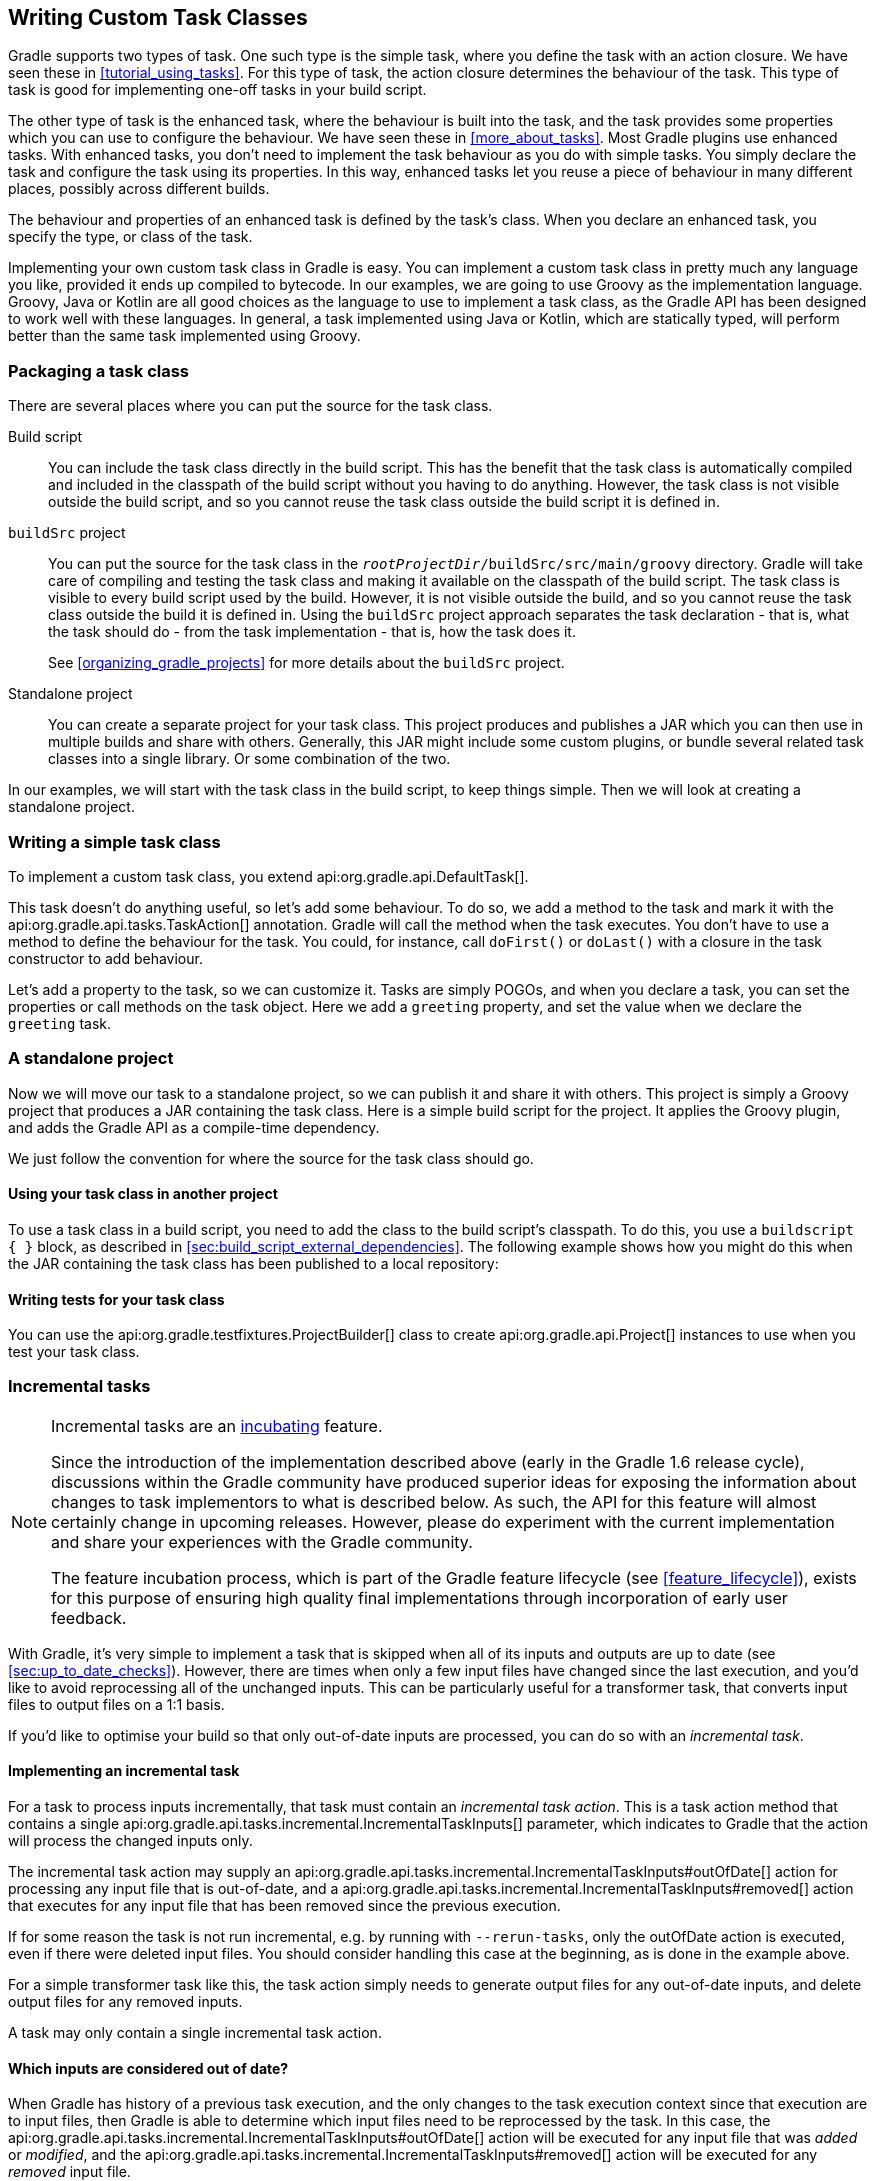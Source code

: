 // Copyright 2017 the original author or authors.
//
// Licensed under the Apache License, Version 2.0 (the "License");
// you may not use this file except in compliance with the License.
// You may obtain a copy of the License at
//
//      http://www.apache.org/licenses/LICENSE-2.0
//
// Unless required by applicable law or agreed to in writing, software
// distributed under the License is distributed on an "AS IS" BASIS,
// WITHOUT WARRANTIES OR CONDITIONS OF ANY KIND, either express or implied.
// See the License for the specific language governing permissions and
// limitations under the License.

[[custom_tasks]]
== Writing Custom Task Classes

Gradle supports two types of task. One such type is the simple task, where you define the task with an action closure. We have seen these in <<tutorial_using_tasks>>. For this type of task, the action closure determines the behaviour of the task. This type of task is good for implementing one-off tasks in your build script.

The other type of task is the enhanced task, where the behaviour is built into the task, and the task provides some properties which you can use to configure the behaviour. We have seen these in <<more_about_tasks>>. Most Gradle plugins use enhanced tasks. With enhanced tasks, you don't need to implement the task behaviour as you do with simple tasks. You simply declare the task and configure the task using its properties. In this way, enhanced tasks let you reuse a piece of behaviour in many different places, possibly across different builds.

The behaviour and properties of an enhanced task is defined by the task's class. When you declare an enhanced task, you specify the type, or class of the task.

Implementing your own custom task class in Gradle is easy. You can implement a custom task class in pretty much any language you like, provided it ends up compiled to bytecode. In our examples, we are going to use Groovy as the implementation language. Groovy, Java or Kotlin are all good choices as the language to use to implement a task class, as the Gradle API has been designed to work well with these languages. In general, a task implemented using Java or Kotlin, which are statically typed, will perform better than the same task implemented using Groovy.


[[sec:packaging_a_task_class]]
=== Packaging a task class

There are several places where you can put the source for the task class.

Build script::
You can include the task class directly in the build script. This has the benefit that the task class is automatically compiled and included in the classpath of the build script without you having to do anything. However, the task class is not visible outside the build script, and so you cannot reuse the task class outside the build script it is defined in.

`buildSrc` project::
You can put the source for the task class in the `__rootProjectDir__/buildSrc/src/main/groovy` directory. Gradle will take care of compiling and testing the task class and making it available on the classpath of the build script. The task class is visible to every build script used by the build. However, it is not visible outside the build, and so you cannot reuse the task class outside the build it is defined in. Using the `buildSrc` project approach separates the task declaration - that is, what the task should do - from the task implementation - that is, how the task does it.
+
See <<organizing_gradle_projects>> for more details about the `buildSrc` project.

Standalone project::
You can create a separate project for your task class. This project produces and publishes a JAR which you can then use in multiple builds and share with others. Generally, this JAR might include some custom plugins, or bundle several related task classes into a single library. Or some combination of the two.

In our examples, we will start with the task class in the build script, to keep things simple. Then we will look at creating a standalone project.

[[sec:writing_a_simple_task_class]]
=== Writing a simple task class

To implement a custom task class, you extend api:org.gradle.api.DefaultTask[].

++++
<sample id="customTask" dir="userguide/tasks/customTask" title="Defining a custom task">
            <sourcefile file="build.gradle" snippet="define-task"/>
        </sample>
++++

This task doesn't do anything useful, so let's add some behaviour. To do so, we add a method to the task and mark it with the api:org.gradle.api.tasks.TaskAction[] annotation. Gradle will call the method when the task executes. You don't have to use a method to define the behaviour for the task. You could, for instance, call `doFirst()` or `doLast()` with a closure in the task constructor to add behaviour.

++++
<sample id="customTaskWithAction" dir="userguide/tasks/customTask" title="A hello world task">
            <sourcefile file="build.gradle" snippet="add-action"/>
            <output args="-q hello"/>
        </sample>
++++

Let's add a property to the task, so we can customize it. Tasks are simply POGOs, and when you declare a task, you can set the properties or call methods on the task object. Here we add a `greeting` property, and set the value when we declare the `greeting` task.

++++
<sample id="customTaskWithProperty" dir="userguide/tasks/customTaskWithProperty" title="A customizable hello world task">
            <sourcefile file="build.gradle" snippet="add-property"/>
            <output args="-q hello greeting"/>
        </sample>
++++


[[sec:custom_tasks_standalone_project]]
=== A standalone project

Now we will move our task to a standalone project, so we can publish it and share it with others. This project is simply a Groovy project that produces a JAR containing the task class. Here is a simple build script for the project. It applies the Groovy plugin, and adds the Gradle API as a compile-time dependency.

++++
<sample id="customTaskStandalone" dir="customPlugin/plugin" title="A build for a custom task" includeLocation="true">
            <sourcefile file="build.gradle" snippet="use-plugin"/>
        </sample>
++++

We just follow the convention for where the source for the task class should go.

++++
<sample id="customTaskStandalone" dir="customPlugin/plugin" title="A custom task">
            <sourcefile file="src/main/groovy/org/gradle/GreetingTask.groovy"/>
        </sample>
++++


[[sec:using_your_task_class_in_another_project]]
==== Using your task class in another project

To use a task class in a build script, you need to add the class to the build script's classpath. To do this, you use a `buildscript { }` block, as described in <<sec:build_script_external_dependencies>>. The following example shows how you might do this when the JAR containing the task class has been published to a local repository:

++++
<sample id="usingCustomTask" dir="customPlugin/consumer" title="Using a custom task in another project">
                <test args="-p../plugin uploadArchives"/>
                <test args="greeting"/>
                <sourcefile file="build.gradle" snippet="use-task"/>
            </sample>
++++


[[sec:writing_tests_for_your_task_class]]
==== Writing tests for your task class

You can use the api:org.gradle.testfixtures.ProjectBuilder[] class to create api:org.gradle.api.Project[] instances to use when you test your task class.

++++
<sample id="customTaskStandalone" dir="customPlugin/plugin" title="Testing a custom task">
                <sourcefile file="src/test/groovy/org/gradle/GreetingTaskTest.groovy" snippet="test-task"/>
            </sample>
++++


[[incremental_tasks]]
=== Incremental tasks


[NOTE]
====

Incremental tasks are an <<feature_lifecycle,incubating>> feature.

Since the introduction of the implementation described above (early in the Gradle 1.6 release cycle), discussions within the Gradle community have produced superior ideas for exposing the information about changes to task implementors to what is described below. As such, the API for this feature will almost certainly change in upcoming releases. However, please do experiment with the current implementation and share your experiences with the Gradle community.

The feature incubation process, which is part of the Gradle feature lifecycle (see <<feature_lifecycle>>), exists for this purpose of ensuring high quality final implementations through incorporation of early user feedback.

====

With Gradle, it's very simple to implement a task that is skipped when all of its inputs and outputs are up to date (see <<sec:up_to_date_checks>>). However, there are times when only a few input files have changed since the last execution, and you'd like to avoid reprocessing all of the unchanged inputs. This can be particularly useful for a transformer task, that converts input files to output files on a 1:1 basis.

If you'd like to optimise your build so that only out-of-date inputs are processed, you can do so with an _incremental task_.


[[sec:implementing_an_incremental_task]]
==== Implementing an incremental task

For a task to process inputs incrementally, that task must contain an _incremental task action_. This is a task action method that contains a single api:org.gradle.api.tasks.incremental.IncrementalTaskInputs[] parameter, which indicates to Gradle that the action will process the changed inputs only.

The incremental task action may supply an api:org.gradle.api.tasks.incremental.IncrementalTaskInputs#outOfDate[] action for processing any input file that is out-of-date, and a api:org.gradle.api.tasks.incremental.IncrementalTaskInputs#removed[] action that executes for any input file that has been removed since the previous execution.

++++
<sample id="taskDefinition" dir="userguide/tasks/incrementalTask" title="Defining an incremental task action" includeLocation="true">
                <sourcefile file="build.gradle" snippet="incremental-task"/>
            </sample>
++++

If for some reason the task is not run incremental, e.g. by running with `--rerun-tasks`, only the outOfDate action is executed, even if there were deleted input files. You should consider handling this case at the beginning, as is done in the example above.

For a simple transformer task like this, the task action simply needs to generate output files for any out-of-date inputs, and delete output files for any removed inputs.

A task may only contain a single incremental task action.

[[sec:which_inputs_are_considered_out_of_date]]
==== Which inputs are considered out of date?

When Gradle has history of a previous task execution, and the only changes to the task execution context since that execution are to input files, then Gradle is able to determine which input files need to be reprocessed by the task. In this case, the api:org.gradle.api.tasks.incremental.IncrementalTaskInputs#outOfDate[] action will be executed for any input file that was _added_ or _modified_, and the api:org.gradle.api.tasks.incremental.IncrementalTaskInputs#removed[] action will be executed for any _removed_ input file.

However, there are many cases where Gradle is unable to determine which input files need to be reprocessed. Examples include:

* There is no history available from a previous execution.
* You are building with a different version of Gradle. Currently, Gradle does not use task history from a different version.
* An `upToDateWhen` criteria added to the task returns `false`.
* An input property has changed since the previous execution.
* One or more output files have changed since the previous execution.

In any of these cases, Gradle will consider all of the input files to be `outOfDate`. The api:org.gradle.api.tasks.incremental.IncrementalTaskInputs#outOfDate[] action will be executed for every input file, and the api:org.gradle.api.tasks.incremental.IncrementalTaskInputs#removed[] action will not be executed at all.

You can check if Gradle was able to determine the incremental changes to input files with api:org.gradle.api.tasks.incremental.IncrementalTaskInputs#isIncremental[].

[[sec:an_incremental_task_in_action]]
==== An incremental task in action

Given the incremental task implementation <<taskDefinition,above>>, we can explore the various change scenarios by example. Note that the various mutation tasks ('updateInputs', 'removeInput', etc) are only present for demonstration purposes: these would not normally be part of your build script.

First, consider the `IncrementalReverseTask` executed against a set of inputs for the first time. In this case, all inputs will be considered “out of date”:

++++
<sample id="incrementalTaskFirstRun" dir="userguide/tasks/incrementalTask" title="Running the incremental task for the first time">
                <sourcefile file="build.gradle" snippet="reverse"/>
                <layout after="originalInputs">
                    build.gradle
                    inputs/
                    inputs/1.txt
                    inputs/2.txt
                    inputs/3.txt
                </layout>
                <output args="-q incrementalReverse" ignoreLineOrder="true"/>
            </sample>
++++

Naturally when the task is executed again with no changes, then the entire task is up to date and no files are reported to the task action:

++++
<sample id="incrementalTaskNoChange" dir="userguide/tasks/incrementalTask" title="Running the incremental task with unchanged inputs">
                <test args="-q originalInputs incrementalReverse"/>
                <output args="-q incrementalReverse"/>
            </sample>
++++

When an input file is modified in some way or a new input file is added, then re-executing the task results in those files being reported to api:org.gradle.api.tasks.incremental.IncrementalTaskInputs#outOfDate[]:

++++
<sample id="incrementalTaskUpdatedInputs" dir="userguide/tasks/incrementalTask" title="Running the incremental task with updated input files">
                <sourcefile file="build.gradle" snippet="updated-inputs"/>
                <test args="-q originalInputs incrementalReverse"/>
                <output args="-q updateInputs incrementalReverse" ignoreLineOrder="true"/>
            </sample>
++++

When an existing input file is removed, then re-executing the task results in that file being reported to api:org.gradle.api.tasks.incremental.IncrementalTaskInputs#removed[]:

++++
<sample id="incrementalTaskRemovedInput" dir="userguide/tasks/incrementalTask" title="Running the incremental task with an input file removed">
                <sourcefile file="build.gradle" snippet="removed-input"/>
                <test args="-q originalInputs incrementalReverse"/>
                <output args="-q removeInput incrementalReverse" ignoreLineOrder="true"/>
            </sample>
++++

When an output file is deleted (or modified), then Gradle is unable to determine which input files are out of date. In this case, _all_ input files are reported to the api:org.gradle.api.tasks.incremental.IncrementalTaskInputs#outOfDate[] action, and no input files are reported to the api:org.gradle.api.tasks.incremental.IncrementalTaskInputs#removed[] action:

++++
<sample id="incrementalTaskRemovedOutput" dir="userguide/tasks/incrementalTask" title="Running the incremental task with an output file removed">
                <sourcefile file="build.gradle" snippet="removed-output"/>
                <test args="-q originalInputs incrementalReverse"/>
                <output args="-q removeOutput incrementalReverse" ignoreLineOrder="true"/>
            </sample>
++++

When a task input property is modified, Gradle is unable to determine how this property impacted the task outputs, so all input files are assumed to be out of date. So similar to the changed output file example, _all_ input files are reported to the api:org.gradle.api.tasks.incremental.IncrementalTaskInputs#outOfDate[] action, and no input files are reported to the api:org.gradle.api.tasks.incremental.IncrementalTaskInputs#removed[] action:

++++
<sample id="incrementalTaskChangedProperty" dir="userguide/tasks/incrementalTask" title="Running the incremental task with an input property changed">
                <test args="-q originalInputs incrementalReverse"/>
                <output args="-q -PtaskInputProperty=changed incrementalReverse" ignoreLineOrder="true"/>
            </sample>
++++

[[sec:storing_incremental_task_state]]
==== Storing incremental state for cached tasks

Using Gradle's `IncrementalTaskInputs` is not the only way to create tasks that only works on changes since the last execution. Tools like the Kotlin compiler provide incrementality as a built-in feature. The way this is typically implemented is that the tool stores some analysis data about the state of the previous execution in some file. If such state files are <<sec:task_output_caching_inputs,relocatable>>, then they can be declared as outputs of the task. This way when the task's results are loaded from cache, the next execution can already use the analysis data loaded from cache, too.

However, if the state files are non-relocatable, then they can't be shared via the build cache. Indeed, when the task is loaded from cache, any such state files must be cleaned up to prevent stale state to confuse the tool during the next execution. Gradle can ensure such stale files are removed if they are declared via `task.localState.register()` or a property is marked with the `@LocalState` annotation.

[[sec:declaring_and_using_command_line_options]]
=== Declaring and Using Command Line Options

[NOTE]
====
The API for exposing command line options is an <<feature_lifecycle,incubating>> feature.
====

Sometimes a user wants to declare the value of an exposed task property on the command line instead of the build script. Being able to pass in property values on the command line is particularly helpful if they change more frequently. The task API supports a mechanism for marking a property to automatically generate a corresponding command line parameter with a specific name at runtime.

[[sec:declaring_task_option]]
==== Declaring a command-line option

Exposing a new command line option for a task property is straightforward. You just have to annotate the corresponding setter method of a property with api:org.gradle.api.tasks.options.Option[]. An option requires a mandatory identifier. Additionally, you can provide an optional description. A task can expose as many command line options as properties available in the class.

Let's have a look at an example to illustrate the functionality. The custom task `UrlVerify` verifies whether a given URL can be resolved by making a HTTP call and checking the response code. The URL to be verified is configurable through the property `url`. The setter method for the property is annotated with api:org.gradle.api.tasks.options.Option[].

++++
<sample id="stringBasedOption" dir="userguide/tasks/commandLineOption/stringOption/buildSrc/src/main/java" title="Declaring a command line option">
    <sourcefile file="UrlVerify.java" snippet="custom-task-implementation"/>
</sample>
++++

All options declared for a task can be <<sec:listing_task_options,rendered as console output>> by running the `help` task and the `--task` option.

[[sec:using_task_option_command_line]]
==== Using an option on the command line

Using an option on the command line has to adhere to the following rules:

- The option uses a double-dash as prefix e.g. `--url`. A single dash does not qualify as valid syntax for a task option.
- The option argument follows directly after the task declaration e.g. `verifyUrl --url=http://www.google.com/`.
- Multiple options of a task can be declared in any order on the command line following the task name.

Getting back to the previous example, the build script creates a task instance of type `UrlVerify` and provides a value from the command line through the exposed option.

++++
<sample id="taskCommandLineOption" dir="userguide/tasks/commandLineOption/stringOption" title="Using a command line option">
    <sourcefile file="build.gradle" snippet="task"/>
    <output args="-q verifyUrl --url=http://www.google.com/"/>
</sample>
++++

[[sec:supported_task_option_data_types]]
==== Supported data types for options

Gradle limits the set of data types that can be used for declaring command line options. The use on the command line differ per type.

`boolean`, `Boolean`::
Describes an option with the value `true` or `false`. Passing the option on the command line does not require assigning a value. For example `--enabled` equates to `true`. The absence of the option uses the default values assign to the property; that is `false` for `boolean` and `null` for the complex data type.

`String`::
Describes an option with an arbitrary String value. Passing the option on the command line requires a key-value pair of option and value separated by an equals sign e.g. `--containerId=2x94held`.

`enum`::
Describes an option as enum. The enum has to be passed on the command line as key-value pair similar to the String type e.g. `--log-level=DEBUG`. The provided value is not case sensitive.

`List<String>`, `List<enum>`::
Describes an option that can takes multiple values of a given type. The values for the option have to be provided as distinct declarations e.g. `--imageId=123 --imageId=456`. Other notations like comma-separated lists or multiple values separated by a space character are currently not supported.

[[sec:documenting_available_task_option_values]]
==== Documenting available values for an option

In theory, an option for a property type `String` or `List<String>` can accept any arbitrary value. Expected values for such an option can be documented programmatically with the help of the annotation api:org.gradle.api.tasks.options.OptionValues[]. This annotation may be assigned to any method that returns a `List` of one of the supported data types. In addition, you have to provide the option identifier to indicate the relationship between option and available values.

[NOTE]
====
Passing a value on the command line that is not supported by the option does not fail the build or throw an exception. You'll have to implement custom logic for such behavior in the task action.
====

This example demonstrates the use of multiple options for a single task. The task implementation provides a list of available values for the option `output-type`.

++++
<sample id="optionValues" dir="userguide/tasks/commandLineOption/optionValues/buildSrc/src/main/java" title="Declaring available values for an option">
    <sourcefile file="UrlProcess.java" snippet="custom-task-implementation"/>
</sample>
++++

[[sec:listing_task_options]]
==== Listing command line options

Command line options using the annotations api:org.gradle.api.tasks.options.Option[] and api:org.gradle.api.tasks.options.OptionValues[] are self-documenting. You will see <<sec:declaring_task_option,declared options>> and their <<sec:documenting_available_task_option_values,available values>> reflected in the console output of the `help` task. The output renders options in alphabetical order.

++++
<sample id="helpTaskOptions" dir="userguide/tasks/commandLineOption/optionValues" title="Listing available values for option">
    <output args="-q help --task processUrl"/>
</sample>
++++

==== Limitations

Support for declaring command line options currently comes with a few limitations.

- Command line options can only be declared for custom tasks via annotation. There's no programmatic equivalent for defining options.
- Options cannot be declared globally e.g. on a project-level or as part of a plugin.
- When assigning an option on the command line then the task exposing the option needs to be spelled out explicitly e.g. `gradle check --tests abc` does not work even though the `check` task depends on the `test` task.

[[worker_api]]
=== The Worker API


[NOTE]
====

The Worker API is an <<feature_lifecycle,incubating>> feature.

====

As can be seen from the discussion of <<incremental_tasks,incremental tasks>>, the work that a task performs can be viewed as discrete units (i.e. a subset of inputs that are transformed to a certain subset of outputs). Many times, these units of work are highly independent of each other, meaning they can be performed in any order and simply aggregated together to form the overall action of the task. In a single threaded execution, these units of work would execute in sequence, however if we have multiple processors, it would be desirable to perform independent units of work concurrently. By doing so, we can fully utilize the available resources at build time and complete the activity of the task faster.

The Worker API provides a mechanism for doing exactly this. It allows for safe, concurrent execution of multiple items of work during a task action. But the benefits of the Worker API are not confined to parallelizing the work of a task. You can also configure a desired level of isolation such that work can be executed in an isolated classloader or even in an isolated process. Furthermore, the benefits extend beyond even the execution of a single task. Using the Worker API, Gradle can begin to execute tasks in parallel by default. In other words, once a task has submitted its work to be executed asynchronously, and has exited the task action, Gradle can then begin the execution of other independent tasks in parallel, even if those tasks are in the same project.

[[using-the-worker-api]]
==== Using the Worker API

In order to submit work to the Worker API, two things must be provided: an implementation of the unit of work, and a configuration for the unit of work. The implementation is simply a class that extends `java.lang.Runnable`. This class should have a constructor that is annotated with `javax.inject.Inject` and accepts parameters that configure the class for a single unit of work. When a unit of work is submitted to the api:org.gradle.workers.WorkerExecutor[], an instance of this class will be created and the parameters configured for the unit of work will be passed to the constructor.

++++
<sample id="unitOfWork" dir="workerApi/noIsolation" title="Creating a unit of work implementation">
                <sourcefile file="build.gradle" snippet="unit-of-work"/>
            </sample>
++++

The configuration of the worker is represented by a api:org.gradle.workers.WorkerConfiguration[] and is set by configuring an instance of this object at the time of submission. However, in order to submit the unit of work, it is necessary to first acquire the api:org.gradle.workers.WorkerExecutor[]. To do this, a constructor should be provided that is annotated with `javax.inject.Inject` and accepts a api:org.gradle.workers.WorkerExecutor[] parameter. Gradle will inject the instance of api:org.gradle.workers.WorkerExecutor[] at runtime when the task is created.

++++
<sample id="workSubmission" dir="workerApi/noIsolation" title="Submitting a unit of work for execution">
                <sourcefile file="build.gradle" snippet="task-implementation"/>
            </sample>
++++

Note that one element of the api:org.gradle.workers.WorkerConfiguration[] is the `params` property. These are the parameters passed to the constructor of the unit of work implementation for each item of work submitted. Any parameters provided to the unit of work _must_ be `java.io.Serializable`.

Once all of the work for a task action has been submitted, it is safe to exit the task action. The work will be executed asynchronously and in parallel (up to the setting of `max-workers`). Of course, any tasks that are dependent on this task (and any subsequent task actions of this task) will not begin executing until all of the asynchronous work completes. However, other independent tasks that have no relationship to this task can begin executing immediately.

If any failures occur while executing the asynchronous work, the task will fail and a api:org.gradle.workers.WorkerExecutionException[] will be thrown detailing the failure for each failed work item. This will be treated like any failure during task execution and will prevent any dependent tasks from executing.

In some cases, however, it might be desirable to wait for work to complete before exiting the task action. This is possible using the api:org.gradle.workers.WorkerExecutor#await[] method. As in the case of allowing the work to complete asynchronously, any failures that occur while executing an item of work will be surfaced as a api:org.gradle.workers.WorkerExecutionException[] thrown from the api:org.gradle.workers.WorkerExecutor#await[] method.

[NOTE]
====

Note that Gradle will only begin running other independent tasks in parallel when a task has exited a task action and returned control of execution to Gradle. When api:org.gradle.workers.WorkerExecutor#await[] is used, execution does not leave the task action. This means that Gradle will not allow other tasks to begin executing and will wait for the task action to complete before doing so.

====

++++
<sample id="waitForCompletion" dir="workerApi/waitForCompletion" title="Waiting for asynchronous work to complete">
                <sourcefile file="build.gradle" snippet="wait-for-completion"/>
            </sample>
++++


[[isolation-modes]]
==== Isolation Modes

Gradle provides three isolation modes that can be configured on a unit of work and are specified using the api:org.gradle.workers.IsolationMode[] enum:

IsolationMode.NONE::
This states that the work should be run in a thread with a minimum of isolation. For instance, it will share the same classloader that the task is loaded from. This is the fastest level of isolation.
IsolationMode.CLASSLOADER::
This states that the work should be run in a thread with an isolated classloader. The classloader will have the classpath from the classloader that the unit of work implementation class was loaded from as well as any additional classpath entries added through api:org.gradle.workers.WorkerConfiguration#classpath[].
IsolationMode.PROCESS::
This states that the work should be run with a maximum level of isolation by executing the work in a separate process. The classloader of the process will use the classpath from the classloader that the unit of work was loaded from as well as any additional classpath entries added through api:org.gradle.workers.WorkerConfiguration#classpath[]. Furthermore, the process will be a _Worker Daemon_ which will stay alive and can be reused for future work items that may have the same requirements. This process can be configured with different settings than the Gradle JVM using api:org.gradle.workers.WorkerConfiguration#forkOptions[].



[[worker-daemons]]
==== Worker Daemons

When using `IsolationMode.PROCESS`, gradle will start a long-lived _Worker Daemon_ process that can be reused for future work items.

++++
<sample id="workerDaemon" dir="workerApi/workerDaemon" title="Submitting an item of work to run in a worker daemon">
                <sourcefile file="build.gradle" snippet="worker-daemon"/>
            </sample>
++++

When a unit of work for a Worker Daemon is submitted, Gradle will first look to see if a compatible, idle daemon already exists. If so, it will send the unit of work to the idle daemon, marking it as busy. If not, it will start a new daemon. When evaluating compatibility, Gradle looks at a number of criteria, all of which can be controlled through api:org.gradle.workers.WorkerConfiguration#forkOptions[].

executable::
A daemon is considered compatible only if it uses the same java executable.
classpath::
A daemon is considered compatible if its classpath contains all of the classpath entries requested. Note that a daemon is considered compatible if it has more classpath entries in addition to those requested.
heap settings::
A daemon is considered compatible if it has at least the same heap size settings as requested. In other words, a daemon that has higher heap settings than requested would be considered compatible.
jvm arguments::
A daemon is considered compatible if it has set all of the jvm arguments requested. Note that a daemon is considered compatible if it has additional jvm arguments beyond those requested (except for arguments treated specially such as heap settings, assertions, debug, etc).
system properties::
A daemon is considered compatible if it has set all of the system properties requested with the same values. Note that a daemon is considered compatible if it has additional system properties beyond those requested.
environment variables::
A daemon is considered compatible if it has set all of the environment variables requested with the same values. Note that a daemon is considered compatible if it has more environment variables in addition to those requested.
bootstrap classpath::
A daemon is considered compatible if it contains all of the bootstrap classpath entries requested. Note that a daemon is considered compatible if it has more bootstrap classpath entries in addition to those requested.
debug::
A daemon is considered compatible only if debug is set to the same value as requested (true or false).
enable assertions::
A daemon is considered compatible only if enable assertions is set to the same value as requested (true or false).
default character encoding::
A daemon is considered compatible only if the default character encoding is set to the same value as requested.


Worker daemons will remain running until either the build daemon that started them is stopped, or system memory becomes scarce. When available system memory is low, Gradle will begin stopping worker daemons in an attempt to minimize memory consumption.

[[sec:reusing_task_logic]]
=== Re-using logic between task classes

There are different ways to re-use logic between task classes.
The easiest case is when you can extract the logic you want to share in a separate method or class and then use the extracted piece of code in your tasks.
For example, the api:org.gradle.api.tasks.Copy[] task re-uses the logic of the api:org.gradle.api.Project#copy(org.gradle.api.Action)[] method.
Another option is to add a task dependency on the task which outputs you want to re-use.
Other options include using <<sec:task_rules,task rules>> or the <<worker_api,worker API>>.
